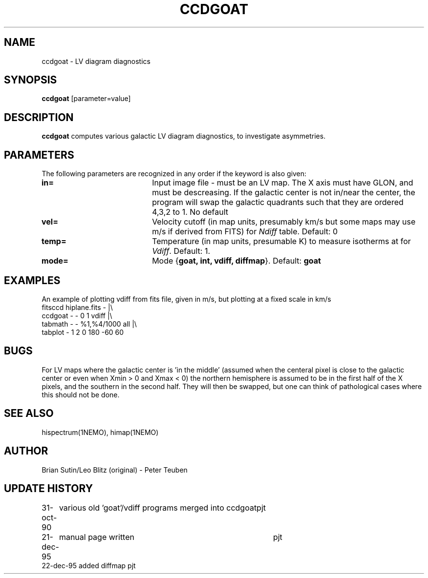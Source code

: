 .TH CCDGOAT 1NEMO "22 December 1995"
.SH NAME
ccdgoat \- LV diagram diagnostics
.SH SYNOPSIS
\fBccdgoat\fP [parameter=value]
.SH DESCRIPTION
\fBccdgoat\fP computes various galactic LV diagram diagnostics, to
investigate asymmetries. 
.PP
.SH PARAMETERS
The following parameters are recognized in any order if the keyword
is also given:
.TP 20
\fBin=\fP
Input image file - must be an LV map. The X axis must have GLON, and
must be descreasing. If the galactic center is not in/near  the center,
the program will swap the galactic quadrants such that they are
ordered 4,3,2 to 1. 
No default
.TP
\fBvel=\fP
Velocity cutoff (in map units, presumably km/s but 
some maps may use m/s if derived from FITS) for \fINdiff\fP table. Default: 0
.TP
\fBtemp=\fP
Temperature (in map units, presumable K) to measure isotherms at
for \fIVdiff\fP. Default: 1.
.TP
\fBmode=\fP
Mode {\fBgoat, int, vdiff, diffmap\fP}. Default: \fBgoat\fP

.SH EXAMPLES
An example of plotting vdiff from fits file, given in m/s, but plotting
at a fixed scale in km/s
.nf 
    fitsccd hiplane.fits - |\\
        ccdgoat - - 0 1 vdiff |\\
        tabmath - - %1,%4/1000 all |\\
        tabplot - 1 2 0 180 -60 60
.fi
.SH BUGS
For LV maps where the galactic center is 'in the middle' 
(assumed when the centeral pixel is close to the galactic center
or even when Xmin > 0 and Xmax < 0) the northern hemisphere
is assumed to be in the first half of the X pixels, and the
southern in the second half. They will then be swapped, but 
one can think of pathological cases where this should not be done.
.SH SEE ALSO
hispectrum(1NEMO), himap(1NEMO)
.SH AUTHOR
Brian Sutin/Leo Blitz (original) - Peter Teuben
.SH UPDATE HISTORY
.nf
.ta +1.0i +4.0i
31-oct-90	various old 'goat'/vdiff programs merged into ccdgoat	pjt
21-dec-95	manual page written	pjt
22-dec-95       added diffmap       pjt
.fi
